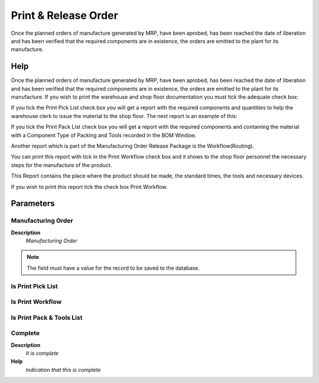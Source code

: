 
.. _functional-guide/process/pp_printreleaseorder:

=====================
Print & Release Order
=====================

Once the planned orders of manufacture generated by MRP, have been aprobed, has been reached the date of liberation and has been verified that the required components are in existence, the orders are emitted to the plant for its manufacture.

Help
====
Once the planned orders of manufacture generated by MRP, have been aprobed, has been reached the date of liberation and has been verified that the required components are in existence, the orders are emitted to the plant for its manufacture. If you wish to print the warehouse and shop floor documentation you must tick the adequate check box:

If you tick the Print Pick List check box you will get a report with the required components and quantities to help the warehouse clerk to issue the material to the shop floor. The next report is an example of this:

If you tick the Print Pack List check box you will get a report with the required components and containing the material with a Component Type of Packing and Tools recorded in the BOM Window.

Another report which is part of the Manufacturing Order Release Package is the Workflow(Routing). 

You can print this report with tick in the Print Workflow check box and it shows to the shop floor personnel the necessary steps for the manufacture of the product. 

This Report contains the place where the product should be made, the standard times, the tools and necessary devices. 

If you wish to print this report tick the check box Print Workflow.

Parameters
==========

Manufacturing Order
-------------------
\ **Description**\ 
 \ *Manufacturing Order*\ 

.. note::
    The field must have a value for the record to be saved to the database.

Is Print Pick List
------------------

Is Print Workflow
-----------------

Is Print Pack & Tools List
--------------------------

Complete
--------
\ **Description**\ 
 \ *It is complete*\ 
\ **Help**\ 
 \ *Indication that this is complete*\ 
